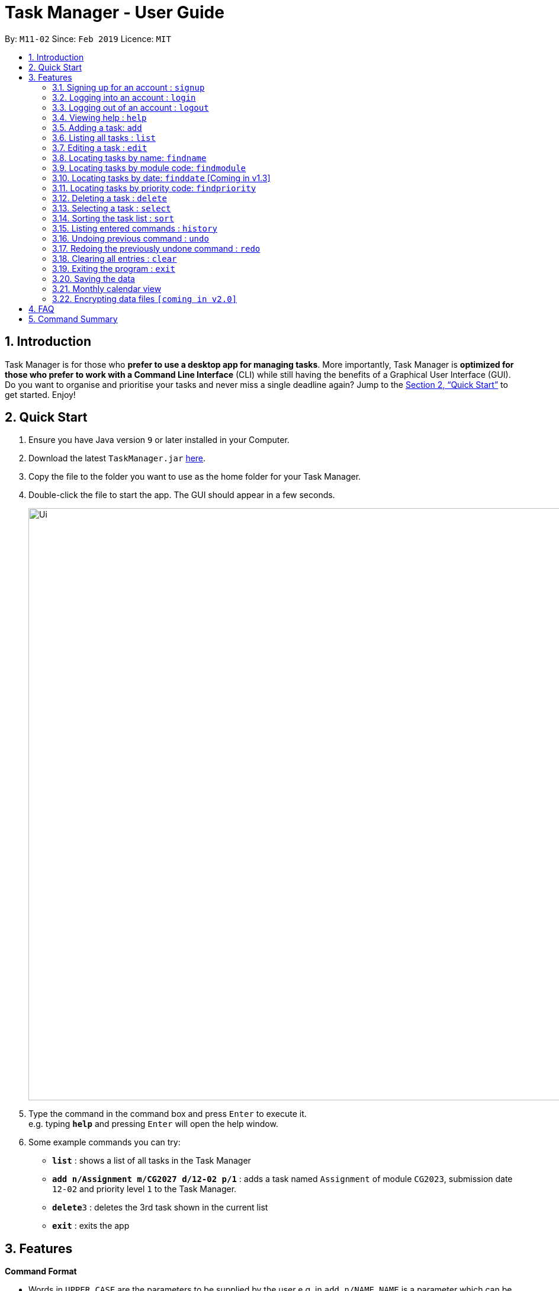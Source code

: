 = Task Manager - User Guide
:site-section: UserGuide
:toc:
:toc-title:
:toc-placement: preamble
:sectnums:
:imagesDir: images
:stylesDir: stylesheets
:xrefstyle: full
:experimental:
ifdef::env-github[]
:tip-caption: :bulb:
= :note-caption: :information_source:
endif::[]
:repoURL: https://github.com/CS2113-AY1819S2-M11-2/main/

By: `M11-02`      Since: `Feb 2019`      Licence: `MIT`

== Introduction

Task Manager is for those who *prefer to use a desktop app for managing tasks*. More importantly, Task Manager is *optimized for those who prefer to work with a Command Line Interface* (CLI) while still having the benefits of a Graphical User Interface (GUI). Do you want to organise and prioritise your tasks and never miss a single deadline again? Jump to the <<Quick Start>> to get started. Enjoy!

== Quick Start

.  Ensure you have Java version `9` or later installed in your Computer.
.  Download the latest `TaskManager.jar` link:{repoURL}/releases[here].
.  Copy the file to the folder you want to use as the home folder for your Task Manager.
.  Double-click the file to start the app. The GUI should appear in a few seconds.
+
image::Ui.png[width="1000"]
+
.  Type the command in the command box and press kbd:[Enter] to execute it. +
e.g. typing *`help`* and pressing kbd:[Enter] will open the help window.
.  Some example commands you can try:

* *`list`* : shows a list of all tasks in the Task Manager
* *`add n/Assignment m/CG2027 d/12-02 p/1`* : adds a task named `Assignment` of module `CG2023`, submission date `12-02` and priority level `1` to the Task Manager.
* *`delete`*`3` : deletes the 3rd task shown in the current list
* *`exit`* : exits the app

[[Features]]
== Features

====
*Command Format*

* Words in `UPPER_CASE` are the parameters to be supplied by the user e.g. in `add n/NAME`, `NAME` is a parameter which can be used as `add n/CS2113`.
* Items in square brackets are optional e.g `n/NAME [t/TAG]` can be used as `n/CS2113 t/urgent` or as `n/CS2113`.
* Items with `…`​ after them can be used multiple times including zero times e.g. `[t/TAG]...` can be used as `{nbsp}` (i.e. 0 times), `t/urgent`, `t/urgent t/math` etc.
* Parameters can be in any order e.g. if the command specifies `n/NAME d/DATE`, `d/DATE n/NAME` is also acceptable.
====

=== Signing up for an account : `signup`

Creates an account for the user +
Format: `signup u/USERNAME p/PASSWORD` +

Example: Create an account with username `nicholas` and password `lee`.

* `signup u/nicholas p/lee` +
Signed up: nicholas

[TIP]
====
* `Logged in: nicholas` You are already logged in and will need to logout in order to signup for a new account. +
* `Please try another username` The username already exists, signup again with another username.
====


=== Logging into an account : `login`

Logs the user into their account +
Format: `login u/USERNAME p/PASSWORD` +

Example: Login to an existing account with username `nicholas` and password `lee`.

* `login u/nicholas p/lee` +
Logged in as nicholas.

[TIP]
====
* `You are already logged in!` You are already logged in and will need logout in order to login to another account. +
* `Please Login again!` You have inserted an incorrect username or password. The login command has to be executed again
====

=== Logging out of an account : `logout`

Logs user out of an account +
Format: `logout`

Example: You are logged into nicholas account and would want to logout.

* `logout` +
Logged out of nicholas.

[TIP]
====
* `Please Login!` You did not login into any account.
====

=== Viewing help : `help`

Displays a list of commands +
Format: `help`

=== Adding a task: `add`

Adds a task to the address book +
Format: `add n/NAME m/MODULE d/DATE p/PRIORITY [t/TAG]...`

[TIP]
A task can have any number of tags (including 0)

Examples:

* `add n/Tutorial 3 m/CG1112 d/21-03 t/urgent` +
Adds a task with the name `Tutorial 3`, module code `CG1112`, date `21-03`, with the tag `urgent`.
* `add n/Project Version 1 m/CS2113T d/11-03` +
Adds a task with the name `Project Version 1`, module code `CS2113T` and date `11-03`.

=== Listing all tasks : `list`

Shows a list of all tasks in the Task Manager. +
Format: `list`

=== Editing a task : `edit`

Edits an existing task in the Task Manager. +
Format: `edit INDEX [n/NAME] [m/MODULE] [d/DATE] [p/PRIORITY] [t/TAG]...`

****
* Edits the task at the specified `INDEX`. The index refers to the index number shown in the displayed task list. The index *must be a positive integer* 1, 2, 3, ...
* At least one of the optional fields must be provided.
* Existing values will be updated to the input values.
* When editing tags, the existing tags of the task will be removed i.e adding of tags is not cumulative.
* You can remove all the person's tags by typing `t/` without specifying any tags after it.
****

Examples:

* `edit 1 n/Tutorial 4 d/21-03 t/urgent` +
Edits the name and date of the 1st task to be `Tutorial 4` and `21-03` with the tag `urgent` respectively.
* `edit 2 n/Project t/` +
Edits the name of the 2nd person to be `Project` and clears all existing tags.

=== Locating tasks by name: `findname`

Finds tasks with names containing any of the given keywords. +
Format: `findname KEYWORD [MORE_KEYWORDS]`

****
* The search is case insensitive. e.g `HOMEWORK` will match `homework`
* The order of the keywords does not matter. e.g. `CS2113 Tutorial` will match `Tutorial CS2113`
* Only the name is searched.
* Only full words will be matched e.g. `Assignments` will not match `Assignment`
* Tasks matching at least one keyword will be returned (i.e. `OR` search). e.g. `CS2113 Assignment` will return `CS2113 Homework`, `Assignment 2`
****

Examples:

* `find CS2113 task` +
Returns all task with names containing `CS2113` or `task`.
* `find CS2113 Hw Tutorial` +
Returns all task having names `CS2113`, `Hw`, or `Tutorial`

=== Locating tasks by module code: `findmodule`

Finds tasks with module codes containing any of the given keywords. +
Format: `findmodule KEYWORD [MORE_KEYWORDS]`

****
* The search is case insensitive. e.g `CS2113T` will match `cs2113t`
* The order of the keywords does not matter. e.g. `CS2113T CS2101` will match `CS2101 CS2113`
* Only the module code is searched.
* Only full words will be matched e.g. `CS2113T` will not match `CS2113`
****

Examples:

* `find CS2113T` +
Returns all tasks containing the module code `CS2113T`.
* `find CS2113T CS2101` +
Returns all tasks containing the module code `CS2113T` or `CS2101`.

=== Locating tasks by date: `finddate` [Coming in v1.3]

Finds tasks with dates containing any of the given keywords. +
Format: `finddate KEYWORD [MORE_KEYWORDS]`

****
* The order of the keywords does not matter. e.g. `03-03 21-03` will match `21-03 03-03`
****

Examples:

* `finddate 20-03` +
Returns all task with date 20-03.
* `finddate 20-03 30-03` +
Returns all task with date 20-03 or 30-03.

=== Locating tasks by priority code: `findpriority`

Finds tasks with priority code containing any of the given keywords. +
Format: `findpriority KEYWORD [MORE_KEYWORDS]`

****
* The order of the keywords does not matter. e.g. `1 2` will match `2 1`
****

Examples:

* `findpriority 1` +
Returns all task with priority code 1.
* `findpriority 1 3` +
Returns all task with priority code 1 or 3.

=== Deleting a task : `delete`

Deletes the specified task from the Task Manager. +
Format: `delete INDEX`

****
* Deletes the task at the specified `INDEX`.
* The index refers to the index number shown in the displayed task list.
* The index *must be a positive integer* 1, 2, 3, ...
****

Examples:

* `list` +
`delete 2` +
Deletes the 2nd task in the Task Manager.
* `findname Project` +
`delete 1` +
Deletes the 1st task in the results of the `find` command.

=== Selecting a task : `select`

Selects the task identified by the index number used in the displayed task list. +
Format: `select INDEX`

****
* Selects the task and displays the task on the calendar.
* The index refers to the index number shown in the displayed task list.
* The index *must be a positive integer* `1, 2, 3, ...`
****

Examples:

* `list` +
`select 2` +
Selects the 2nd task in the Task Manager.
* `findmodule CS2113` +
`select 1` +
Selects the 1st task in the results of the `find` command.

=== Sorting the task list : `sort`

Sorts the task list in the Task Manager according to the attribute.
Format: `sort ATTRIBUTE`

****
* Sorts the task list according to the `ATTRIBUTE`.
* The attribute *must be one of the following* `name, module, date, priority`.
****

Examples:
* `sort module` +
Sorts the task list lexicographically by module code.
* `sort priority` +
Sorts the task list in ascending order by priority code.

=== Listing entered commands : `history`

Lists all the commands that you have entered in reverse chronological order. +
Format: `history`

[NOTE]
====
Pressing the kbd:[&uarr;] and kbd:[&darr;] arrows will display the previous and next input respectively in the command box.
====

// tag::undoredo[]
=== Undoing previous command : `undo`

Restores the Task Manager to the state before the previous _undoable_ command was executed. +
Format: `undo`

[NOTE]
====
Undoable commands: those commands that modify the Task Manager's content (`add`, `delete`, `edit` and `clear`).
====

Examples:

* `delete 1` +
`list` +
`undo` +
This reverses the `delete 1` command.

* `select 1` +
`list` +
`undo` +
The `undo` command fails as there are no undoable commands executed previously.

* `delete 1` +
`clear` +
`undo` (reverses the `clear` command) +
`undo` (reverses the `delete 1` command) +
This reverses the `clear` command and the `delete 1` command.

=== Redoing the previously undone command : `redo`

Reverses the most recent `undo` command. +
Format: `redo`

Examples:

* `delete 1` +
`undo` (reverses the `delete 1` command) +
`redo` (reapplies the `delete 1` command) +

* `delete 1` +
`redo` +
The `redo` command fails as there are no `undo` commands executed previously.

* `delete 1` +
`clear` +
`undo` (reverses the `clear` command) +
`undo` (reverses the `delete 1` command) +
`redo` (reapplies the `delete 1` command) +
`redo` (reapplies the `clear` command) +
// end::undoredo[]

=== Clearing all entries : `clear`

Clears all entries from the Task Manager. +
Format: `clear`

=== Exiting the program : `exit`

Exits the program. +
Format: `exit`

=== Saving the data

Task Manager data is saved in the hard disk automatically after any command that changes the data. +
There is no need to save manually.

=== Monthly calendar view

Tasks displayed in the task list are automatically displayed on a calendar display of the current month. If the task list is modified or filtered using `find`, the calendar will update accordingly.

image::CalendarDemo.png[width="1000"]

// tag::dataencryption[]
=== Encrypting data files `[coming in v2.0]`

_{explain how the user can enable/disable data encryption}_
// end::dataencryption[]

== FAQ

*Q*: How do I transfer my data to another Computer? +
*A*: Install the app in the other computer and overwrite the empty data file it creates with the file that contains the data of your previous Task Manager folder.

== Command Summary

* *Add* `add n/NAME m/MODULE d/DATE p/PRIORITY [t/TAG]...` +
e.g. `add n/Tutorial 3 m/CG2023 d/21-02 p/3 t/urgent`
* *Clear* : `clear`
* *Delete* : `delete INDEX` +
e.g. `delete 3`
* *Edit* : `edit INDEX [n/NAME] [m/MODULE] [d/DATE] [p/PRIORITY] [t/TAG]...` +
e.g. `edit 2 n/CG2027 Hw d/23-04`
* *Finddate* : `finddate KEYWORD [MORE_KEYWORDS]` +
e.g. `finddate 21-03`
* *Findmodule* : `findmodule KEYWROD [MORE_KEYWORDS]` +
e.g. `findmodule CS2113T`
* *Findname* : `findname KEYWORD [MORE_KEYWORDS]` +
e.g. `findname Project`
* *Findpriority* : `findpriority KEYWORD [MORE_KEYWORDS]` +
e.g. `findpriority 1`
* *Help* : `help`
* *History* : `history`
* *List* : `list`
* *Login* : `login u/USERNAME p/PASSWORD` +
e.g. `login u/nicholas p/abcdefg`
* *Logout* : `logout`
* *Select* : `select INDEX` +
e.g.`select 2`
* *Sign-up* : `signup u/USERNAME p/PASSWORD` +
e.g. `signup
* *Undo* : `undo`
* *Redo* : `redo`
